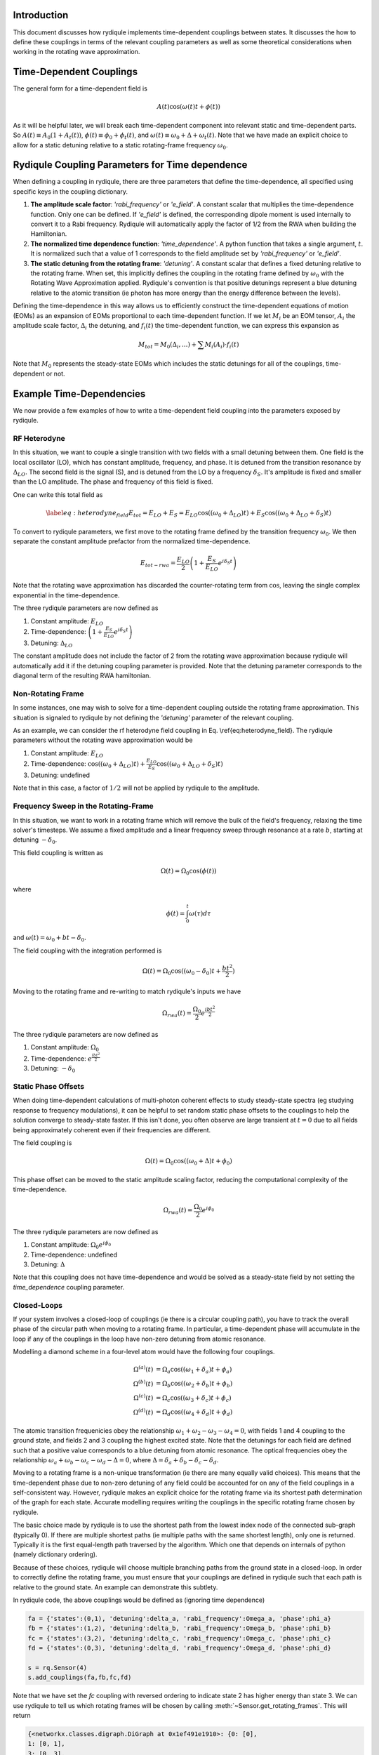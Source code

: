 Introduction
============

This document discusses how rydiqule implements time-dependent couplings between states.
It discusses the how to define these couplings in terms of the relevant coupling parameters
as well as some theoretical considerations when working in the rotating wave approximation.

Time-Dependent Couplings
========================

The general form for a time-dependent field is

.. math::

    A(t)\cos(\omega(t)t + \phi(t))

As it will be helpful later, we will break each time-dependent component into relevant static and time-dependent parts.
So :math:`A(t)\equiv A_0(1 + A_t(t))`,
:math:`\phi(t)\equiv \phi_0 + \phi_t(t)`,
and :math:`\omega(t)\equiv \omega_0 + \Delta +\omega_t(t)`.
Note that we have made an explicit choice to allow for a static detuning relative to a static rotating-frame frequency :math:`\omega_0`.

Rydiqule Coupling Parameters for Time dependence
================================================

When defining a coupling in rydiqule, there are three parameters that define the time-dependence, all specified using specific keys in the coupling dictionary.

#. **The amplitude scale factor**: `'rabi_frequency'` or `'e_field'`. A constant scalar that multiplies the time-dependence function.
   Only one can be defined. If `'e_field'` is defined, the corresponding dipole moment is used internally to convert it to a Rabi frequency.
   Rydiqule will automatically apply the factor of 1/2 from the RWA when building the Hamiltonian.
#. **The normalized time dependence function**: `'time_dependence'`. A python function that takes a single argument, :math:`t`.
   It is normalized such that a value of 1 corresponds to the field amplitude set by `'rabi_frequency'` or `'e_field'`.
#. **The static detuning from the rotating frame**: `'detuning'`.
   A constant scalar that defines a fixed detuning relative to the rotating frame.
   When set, this implicitly defines the coupling in the rotating frame defined by :math:`\omega_0` with the Rotating Wave Approximation applied.
   Rydiqule's convention is that positive detunings represent a blue detuning relative to the atomic transition
   (ie photon has more energy than the energy difference between the levels).

Defining the time-dependence in this way allows us to efficiently construct the time-dependent equations of motion (EOMs) as an expansion of EOMs proportional to each time-dependent function.
If we let :math:`M_i` be an EOM tensor, :math:`A_i` the amplitude scale factor,
:math:`\Delta_i` the detuning, and :math:`f_i(t)` the time-dependent function,
we can express this expansion as

.. math::

    M_{tot} = M_{0}(\Delta_i, ...) + \sum M_i(A_i)\cdot f_i(t)

Note that :math:`M_0` represents the steady-state EOMs which includes the static detunings for all of the couplings, time-dependent or not.

Example Time-Dependencies
=========================

We now provide a few examples of how to write a time-dependent field coupling into the parameters exposed by rydiqule.

RF Heterodyne
-------------

In this situation, we want to couple a single transition with two fields with a small detuning between them.
One field is the local oscillator (LO), which has constant amplitude, frequency, and phase.
It is detuned from the transition resonance by :math:`\Delta_{LO}`.
The second field is the signal (S), and is detuned from the LO by a frequency :math:`\delta_S`.
It's amplitude is fixed and smaller than the LO amplitude.
The phase and frequency of this field is fixed.

One can write this total field as

.. math::

    \label{eq:heterodyne_field}
    E_{tot} = E_{LO} + E_{S} = E_{LO}\cos((\omega_0+\Delta_{LO}) t) + E_S\cos((\omega_0+\Delta_{LO} +\delta_S)t)

To convert to rydiqule parameters, we first move to the rotating frame defined by the transition frequency :math:`\omega_0`.
We then separate the constant amplitude prefactor from the normalized time-dependence.

.. math::
    E_{tot-rwa} = \frac{E_{LO}}{2}\left(1+\frac{E_S}{E_{LO}} e^{i \delta_S t}\right)

Note that the rotating wave approximation has discarded the counter-rotating term from :math:`\cos`,
leaving the single complex exponential in the time-dependence.

The three rydiqule parameters are now defined as 

#. Constant amplitude: :math:`E_{LO}`
#. Time-dependence: :math:`\left(1+\frac{E_S}{E_{LO}} e^{i \delta_S t}\right)`
#. Detuning: :math:`\Delta_{LO}`

The constant amplitude does not include the factor of 2 from the rotating wave approximation
because rydiqule will automatically add it if the detuning coupling parameter is provided.
Note that the detuning parameter corresponds to the diagonal term of the resulting RWA hamiltonian.

Non-Rotating Frame
------------------

In some instances, one may wish to solve for a time-dependent coupling outside the rotating frame approximation.
This situation is signaled to rydiqule by not defining the `'detuning'` parameter of the relevant coupling.

As an example, we can consider the rf heterodyne field coupling in Eq. \\ref{eq:heterodyne_field}.
The rydiqule parameters without the rotating wave approximation would be

#. Constant amplitude: :math:`E_{LO}`
#. Time-dependence: :math:`\cos((\omega_0+\Delta_{LO}) t) + \frac{E_{LO}}{E_S}\cos((\omega_0+\Delta_{LO} +\delta_S)t)`
#. Detuning: undefined

Note that in this case, a factor of :math:`1/2` will not be applied by rydiqule to the amplitude.

Frequency Sweep in the Rotating-Frame
-------------------------------------

In this situation, we want to work in a rotating frame which will remove the bulk of the field's frequency,
relaxing the time solver's timesteps.
We assume a fixed amplitude and a linear frequency sweep through resonance at a rate :math:`b`,
starting at detuning :math:`-\delta_0`.

This field coupling is written as

.. math::

    \Omega(t) = \Omega_0\cos(\phi(t))

where 

.. math::

    \phi(t) = \int_{0}^{t} \omega(\tau) d\tau

and :math:`\omega(t) = \omega_0 + bt - \delta_0`.

The field coupling with the integration performed is

.. math::

    \Omega(t) = \Omega_0\cos((\omega_0 - \delta_0)t  + \frac{bt^2}{2})

Moving to the rotating frame and re-writing to match rydiqule's inputs we have

.. math::

    \Omega_{rwa}(t) = \frac{\Omega_0}{2} e^{\frac{i b t^2}{2}}

The three rydiqule parameters are now defined as 

#. Constant amplitude: :math:`\Omega_0`
#. Time-dependence: :math:`e^{\frac{i b t^2}{2}}`
#. Detuning: :math:`-\delta_0`

Static Phase Offsets
--------------------

When doing time-dependent calculations of multi-photon coherent effects to study steady-state spectra (eg studying response to frequency modulations),
it can be helpful to set random static phase offsets to the couplings to help the solution converge to steady-state faster.
If this isn't done, you often observe are large transient at :math:`t=0` due to all fields being approximately coherent even if their frequencies are different.

The field coupling is

.. math::

    \Omega(t) = \Omega_0\cos((\omega_0 + \Delta) t + \phi_0)

This phase offset can be moved to the static amplitude scaling factor,
reducing the computational complexity of the time-dependence.

.. math::

    \Omega_{rwa}(t) = \frac{\Omega_0}{2} e^{i \phi_0}

The three rydiqule parameters are now defined as 

#. Constant amplitude: :math:`\Omega_0 e^{i \phi_0}`
#. Time-dependence: undefined
#. Detuning: :math:`\Delta`

Note that this coupling does not have time-dependence
and would be solved as a steady-state field by not setting the `time_dependence` coupling parameter.

Closed-Loops
------------

If your system involves a closed-loop of couplings (ie there is a circular coupling path),
you have to track the overall phase of the circular path when moving to a rotating frame.
In particular, a time-dependent phase will accumulate in the loop if any of the couplings in the loop have non-zero detuning from atomic resonance.

Modelling a diamond scheme in a four-level atom would have the following four couplings.

.. math::

    \begin{align}
    \Omega^{(a)}(t) &= \Omega_a\cos((\omega_1 + \delta_a)t + \phi_a)\\
    \Omega^{(b)}(t) &= \Omega_b\cos((\omega_2 + \delta_b)t + \phi_b)\\
    \Omega^{(c)}(t) &= \Omega_c\cos((\omega_3 + \delta_c)t + \phi_c)\\
    \Omega^{(d)}(t) &= \Omega_d\cos((\omega_4 + \delta_d)t + \phi_d)
    \end{align}

The atomic transition frequenicies obey the relationship :math:`\omega_1 + \omega_2 - \omega_3 - \omega_4 = 0`,
with fields 1 and 4 coupling to the ground state,
and fields 2 and 3 coupling the highest excited state.
Note that the detunings for each field are defined such that a positive value corresponds to a blue detuning from atomic resonance.
The optical frequencies obey the relationship :math:`\omega_a + \omega_b - \omega_c - \omega_d - \Delta = 0`,
where :math:`\Delta = \delta_a + \delta_b - \delta_c - \delta_d`.

Moving to a rotating frame is a non-unique transformation
(ie there are many equally valid choices).
This means that the time-dependent phase due to non-zero detuning of any field could be accounted for on any of the field couplings in a self-consistent way.
However, rydiqule makes an explicit choice for the rotating frame via its shortest path determination of the graph for each state.
Accurate modelling requires writing the couplings in the specific rotating frame chosen by rydiqule.

The basic choice made by rydiqule is to use the shortest path from the lowest index node of the connected sub-graph (typically 0).
If there are multiple shortest paths (ie multiple paths with the same shortest length),
only one is returned.
Typically it is the first equal-length path traversed by the algorithm.
Which one that depends on internals of python (namely dictionary ordering).

Because of these choices,
rydiqule will choose multiple branching paths from the ground state in a closed-loop.
In order to correctly define the rotating frame,
you must ensure that your couplings are defined in rydiqule such that each path is relative to the ground state.
An example can demonstrate this subtlety.

In rydiqule code, the above couplings would be defined as (ignoring time dependence)

.. code-block:: python

    fa = {'states':(0,1), 'detuning':delta_a, 'rabi_frequency':Omega_a, 'phase':phi_a}
    fb = {'states':(1,2), 'detuning':delta_b, 'rabi_frequency':Omega_b, 'phase':phi_b}
    fc = {'states':(3,2), 'detuning':delta_c, 'rabi_frequency':Omega_c, 'phase':phi_c}
    fd = {'states':(0,3), 'detuning':delta_d, 'rabi_frequency':Omega_d, 'phase':phi_d}

    s = rq.Sensor(4)
    s.add_couplings(fa,fb,fc,fd)

Note that we have set the `fc` coupling with reversed ordering to indicate state 2 has higher energy than state 3.
We can use rydiqule to tell us which rotating frames will be chosen by calling :meth:`~Sensor.get_rotating_frames`.
This will return

.. code-block:: python

    {<networkx.classes.digraph.DiGraph at 0x1ef491e1910>: {0: [0],
    1: [0, 1],
    3: [0, 3],
    2: [0, 1, 2]}}

Note that state 3 has been defined directly from ground,
instead of the path `[0, 1, 2, -3]` as is often done when solving this problem on paper.
As a result, we have defined the `f4` coupling to be `(0,3)` instead of `(3,0)`
to match this convention.
This is important since all states need to rotate in a frame that starts from the same state.
If we instead defined coupling `f4` with `'states':(3,0)`,
the resulting path for state 3 is `[0, -3]` indicating state 3 is lower in energy than state 0
because all paths must start at 0.
Put another way, all coupling `'states'` tuples are assumed to be ordered
such that the second state has higher energy than the first.

Rotating the above couplings into rydiqule's default frame is accomplished using the unitary rotation operator

.. math::

    \left(
        \begin{array}{cccc}
        1 & 0 & 0 & 0 \\
        0 & e^{-i t \omega_a} & 0 & 0 \\
        0 & 0 & e^{-i t (\omega_a+\omega_b)} & 0 \\
        0 & 0 & 0 & e^{-i t \omega_d} \\
        \end{array}
    \right)

The couplings now in the rotating wave approximation are

.. math::

    \begin{align}
    \Omega^{(a)}_{rwa}(t) &= \frac{\Omega_a}{2} e^{i \phi_a}\\
    \Omega^{(b)}_{rwa}(t) &= \frac{\Omega_b}{2} e^{i \phi_b}\\
    \Omega^{(c)}_{rwa}(t) &= \frac{\Omega_c}{2} e^{-i \phi_c} e^{i (\delta_a+\delta_b-\delta_c-\delta_d) t}\\
    \Omega^{(d)}_{rwa}(t) &= \frac{\Omega_d}{2} e^{i \phi_d}
    \end{align}

Note that only coupling `f3` has any time-dependence for these CW fields.
Obviously, if any of the fields are not CW,
that extra time-dependence will need to be accounted for as described in the above examples
in addition to the time-dependence described here.

The rydiqule coupling parameters would be written as (letting :math:`i=[a,b,c,d]`)

#. Constant amplitude: :math:`\Omega_i e^{i \phi_i}` with `f3` differing by a sign :math:`\Omega_d e^{-i \phi_c}`
#. Time-dependence (coupling `f3` only): :math:`e^{i (\delta_a+\delta_b-\delta_c-\delta_d) t}`
#. Detuning: :math:`\delta_i` with :math:`\delta_c` not actually being inserted on the diagonal of the hamiltonian
